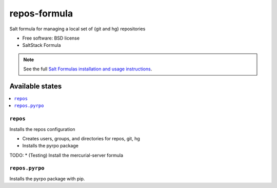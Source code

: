 ===============================
repos-formula
===============================

Salt formula for managing a local set of {git and hg} repositories

* Free software: BSD license
* SaltStack Formula

.. note::

    See the full `Salt Formulas installation and usage instructions
    <http://docs.saltstack.com/topics/conventions/formulas.html>`_.

Available states
================

.. contents::
    :local:

``repos``
-------------------------------------

Installs the repos configuration

* Creates users, groups, and directories for repos, git, hg
* Installs the pyrpo package

TODO: * (Testing) Install the mercurial-server formula  


``repos.pyrpo``
-------------------------------------

Installs the pyrpo package with pip.

